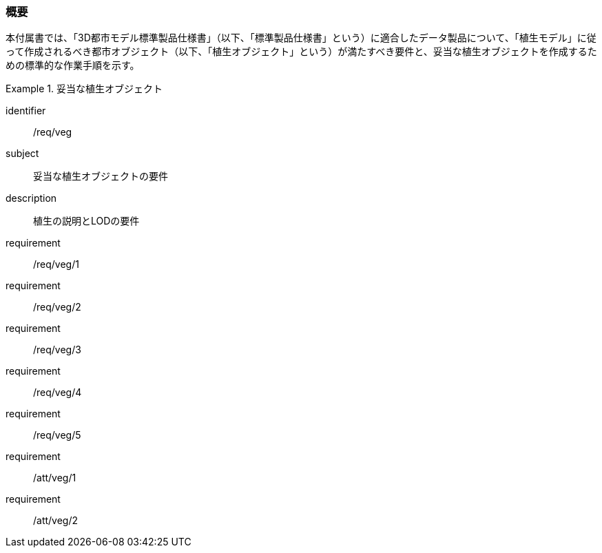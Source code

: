 [[tocR_01]]
=== 概要

本付属書では、「3D都市モデル標準製品仕様書」（以下、「標準製品仕様書」という）に適合したデータ製品について、「植生モデル」に従って作成されるべき都市オブジェクト（以下、「植生オブジェクト」という）が満たすべき要件と、妥当な植生オブジェクトを作成するための標準的な作業手順を示す。

// 妥当な植生オブジェクト作成の要件は下表のとおりである（各規定の詳細は各規定の表を参照のこと）。

[requirements_class]
.妥当な植生オブジェクト
====
[%metadata]
identifier:: /req/veg
subject:: 妥当な植生オブジェクトの要件
description:: 植生の説明とLODの要件
requirement:: /req/veg/1
requirement:: /req/veg/2
requirement:: /req/veg/3
requirement:: /req/veg/4
requirement:: /req/veg/5
requirement:: /att/veg/1
requirement:: /att/veg/2
====
